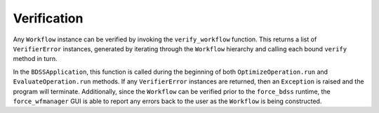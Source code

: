 Verification
------------

Any ``Workflow`` instance can be verified by invoking the ``verify_workflow`` function.
This returns a list of ``VerifierError`` instances, generated by iterating through the
``Workflow`` hierarchy and calling each bound ``verify`` method in turn.

.. image:: _images/verification_uml.svg

In the ``BDSSApplication``, this function is called during the beginning of both ``OptimizeOperation.run``
and ``EvaluateOperation.run`` methods. If any ``VerifierError`` instances are returned, then
an ``Exception`` is raised and the program will terminate. Additionally, since the ``Workflow``
can be verified prior to the ``force_bdss`` runtime, the ``force_wfmanager`` GUI is able to report
any errors back to the user as the ``Workflow`` is being constructed.